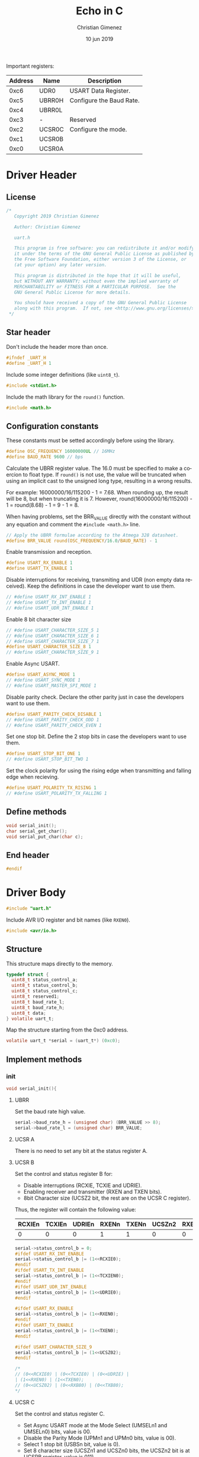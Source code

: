 Important registers:

|---------+--------+--------------------------|
| Address | Name   | Description              |
|---------+--------+--------------------------|
|    0xc6 | UDR0   | USART Data Register.     |
|    0xc5 | UBRR0H | Configure the Baud Rate. |
|    0xc4 | UBRR0L |                          |
|    0xc3 | -      | Reserved                 |
|    0xc2 | UCSR0C | Configure the mode.      |
|    0xc1 | UCSR0B |                          |
|    0xc0 | UCSR0A |                          |
|---------+--------+--------------------------|

* Driver Header
:PROPERTIES:
:header-args: :comments no :padline yes :tangle uart.h
:END:

** License
#+BEGIN_SRC c
/* 
   Copyright 2019 Christian Gimenez
   
   Author: Christian Gimenez   

   uart.h
   
   This program is free software: you can redistribute it and/or modify
   it under the terms of the GNU General Public License as published by
   the Free Software Foundation, either version 3 of the License, or
   (at your option) any later version.
   
   This program is distributed in the hope that it will be useful,
   but WITHOUT ANY WARRANTY; without even the implied warranty of
   MERCHANTABILITY or FITNESS FOR A PARTICULAR PURPOSE.  See the
   GNU General Public License for more details.
   
   You should have received a copy of the GNU General Public License
   along with this program.  If not, see <http://www.gnu.org/licenses/>.
 */
#+END_SRC

** Star header
Don't include the header more than once.

#+BEGIN_SRC c
#ifndef _UART_H
#define _UART_H 1
#+END_SRC

Include some integer definitions (like ~uint8_t~).

#+BEGIN_SRC c
#include <stdint.h>
#+END_SRC

Include the math library for the ~round()~ function.

#+BEGIN_SRC c
#include <math.h>
#+END_SRC

** Configuration constants
These constants must be setted accordingly before using the library.

#+BEGIN_SRC c
#define OSC_FREQUENCY 16000000UL // 16MHz
#define BAUD_RATE 9600 // bps
#+END_SRC

Calculate the UBRR register value. The 16.0 must be specified to make a coercion to float type. If ~round()~ is not use, the value will be truncated when using an implicit cast to the unsigned long type, resulting in a wrong results.

For example: 16000000/16/115200 - 1 = 7.68. When rounding up, the result will be 8, but when truncating it is 7. However, round(16000000/16/115200) - 1 = round(8.68) - 1 = 9 - 1 = 8.

When having problems, set the BRR_VALUE directly with the constant without any equation and comment the ~#include <math.h>~ line.

#+BEGIN_SRC c
// Apply the UBRR formulae according to the Atmega 328 datasheet.
#define BRR_VALUE round(OSC_FREQUENCY/16.0/BAUD_RATE) - 1
#+END_SRC

Enable transmission and reception. 

#+BEGIN_SRC c
#define USART_RX_ENABLE 1
#define USART_TX_ENABLE 1
#+END_SRC

Disable interruptions for receiving, transmiting and UDR (non empty data received). Keep the definitions in case the developer want to use them.

#+BEGIN_SRC c
// #define USART_RX_INT_ENABLE 1
// #define USART_TX_INT_ENABLE 1
// #define USART_UDR_INT_ENABLE 1
#+END_SRC


Enable 8 bit character size

#+BEGIN_SRC c
// #define USART_CHARACTER_SIZE_5 1
// #define USART_CHARACTER_SIZE_6 1
// #define USART_CHARACTER_SIZE_7 1
#define USART_CHARACTER_SIZE_8 1
// #define USART_CHARACTER_SIZE_9 1
#+END_SRC

Enable Async USART.

#+BEGIN_SRC c
#define USART_ASYNC_MODE 1
// #define USART_SYNC_MODE 1
// #define USART_MASTER_SPI_MODE 1
#+END_SRC

Disable parity check. Declare the other parity just in case the developers want to use them.

#+BEGIN_SRC c
#define USART_PARITY_CHECK_DISABLE 1
// #define USART_PARITY_CHECK_ODD 1
// #define USART_PARITY_CHECK_EVEN 1
#+END_SRC

Set one stop bit. Define the 2 stop bits in case the developers want to use them.

#+BEGIN_SRC c
#define USART_STOP_BIT_ONE 1
// #define USART_STOP_BIT_TWO 1
#+END_SRC

Set the clock polarity for using the rising edge when transmitting and falling edge when recieving.

#+BEGIN_SRC c
#define USART_POLARITY_TX_RISING 1
// #define USART_POLARITY_TX_FALLING 1
#+END_SRC

** Define methods

#+BEGIN_SRC c
void serial_init();
char serial_get_char();
void serial_put_char(char c);
#+END_SRC

** End header

#+BEGIN_SRC c
#endif 
#+END_SRC

* Driver Body   
:PROPERTIES:
:header-args: :comments no :padline yes :tangle uart.c
:END:

#+BEGIN_SRC c
#include "uart.h"
#+END_SRC

Include AVR I/O register and bit names (like ~RXEN0~).

#+BEGIN_SRC c
#include <avr/io.h>
#+END_SRC

** Structure
   This structure maps directly to the memory. 

   #+BEGIN_SRC c
     typedef struct {
       uint8_t status_control_a;
       uint8_t status_control_b;
       uint8_t status_control_c;
       uint8_t reserved1;
       uint8_t baud_rate_l;
       uint8_t baud_rate_h;
       uint8_t data;
     } volatile uart_t;
   #+END_SRC

   Map the structure starting from the 0xc0 address.

   #+BEGIN_SRC c
     volatile uart_t *serial = (uart_t*) (0xc0);
   #+END_SRC


** Implement methods

*** init
#+BEGIN_SRC c
void serial_init(){
#+END_SRC


**** UBRR
Set the baud rate high value. 

#+BEGIN_SRC c
serial->baud_rate_h = (unsigned char) (BRR_VALUE >> 8);
serial->baud_rate_l = (unsigned char) BRR_VALUE;
#+END_SRC

**** UCSR A
There is no need to set any bit at the status register A.

**** UCSR B
 Set the control and status register B for:

- Disable interruptions (RCXIE, TCXIE and UDRIE).
- Enabling receiver and transmitter (RXEN and TXEN bits).
- 8bit Character size (UCSZ2 bit, the rest are on the UCSR C register).

Thus, the register will contain the following value:

|--------+--------+--------+-------+-------+--------+-------+-------|
| RCXIEn | TCXIEn | UDRIEn | RXENn | TXENn | UCSZn2 | RXB8n | TXB8n |
|--------+--------+--------+-------+-------+--------+-------+-------|
| 0      |      0 |      0 |     1 |     1 |      0 |     0 | 0     |
|--------+--------+--------+-------+-------+--------+-------+-------|


#+BEGIN_SRC c
  serial->status_control_b = 0;
  #ifdef USART_RX_INT_ENABLE
  serial->status_control_b |= (1<<RCXIE0);
  #endif
  #ifdef USART_TX_INT_ENABLE
  serial->status_control_b |= (1<<TCXIEN0);
  #endif
  #ifdef USART_UDR_INT_ENABLE
  serial->status_control_b |= (1<<UDRIE0);
  #endif

  #ifdef USART_RX_ENABLE
  serial->status_control_b |= (1<<RXEN0);
  #endif
  #ifdef USART_TX_ENABLE
  serial->status_control_b |= (1<<TXEN0);
  #endif

  #ifdef USART_CHARACTER_SIZE_9
  serial->status_control_b |= (1<<UCSZ02);
  #endif

  /*
  // (0<<RCXIE0) | (0<<TCXIE0) | (0<<UDRIE) |
  | (1<<RXEN0) | (1<<TXEN0);
  // (0<<UCSZ02) | (0<<RXB80) | (0<<TXB80);
  ,*/
#+END_SRC

**** UCSR C
Set the control and status register C. 

- Set Async USART mode at the  Mode Select (UMSELn1 and UMSELn0) bits, value is 00.
- Disable the Parity Mode (UPMn1 and UPMn0 bits, value is 00).
- Select 1 stop bit (USBSn bit, value is 0).
- Set 8 character size (UCSZn1 and UCSZn0 bits, the UCSZn2 bit is at UCSRB register, value is 011).
- Clock polarity at rising on transmitting and falling on receiving (UCPOLn, value is 0)

The register will be setted as shown in the following.

|---------+---------+-------+-------+-------+--------+--------+--------|
| UMSELn1 | UMSELn0 | UPMn1 | UPMn0 | USBSn | UCSZn1 | UCSZn0 | UCPOLn |
|---------+---------+-------+-------+-------+--------+--------+--------|
|       0 |       0 |     0 |     0 |     0 |      1 |      1 |      0 |
|---------+---------+-------+-------+-------+--------+--------+--------|


#+BEGIN_SRC c
  serial->status_control_c = 0;

  #ifdef USART_SYNC_MODE
  serial->status_control_c |= (1<<UMLSEL0);
  #endif
  #ifdef USART_CHARACTER_SIZE 8
  serial->status_control_c |= (1<<UMLSEL1) | (1<<UMLSEL0);
  #endif

  #ifdef USART_PARITY_CHECK_ODD
  serial->status_control_c |= (1<<UPM1) | (1<<UPM0) ;
  #endif
  #ifdef USART_PARITY_CHECK_EVEN
  serial->status_control_c |= (1<<UPM1);
  #endif

  #ifdef USART_STOP_BIT_TWO
  serial->status_control_c |= (1<<USBS0);
  #endif

  #ifdef USART_CHARACTER_SIZE_8
  serial->status_control_c |= (1<<UCSZ01) | (1<<UCSZ00);
  #endif
  #ifdef USART_CHARACTER_SIZE_7
  serial->status_control_c |= (1<<UCSZ01);
  #endif
  #ifdef USART_CHARACTER_SIZE_6
  serial->status_control_c |= (1<<UCSZ00);
  #endif

  #ifdef USART_POLARITY_TX_FALLING
  serial->status_control_c |= (1<<UCPOL0);
  #endif


  /*
  | (1<<UCSZ01) | (1<<UCSZ00);
  ,*/
#+END_SRC

**** End init

#+BEGIN_SRC c
}
#+END_SRC


*** Get Char

#+BEGIN_SRC c
char serial_get_char(){
#+END_SRC


Wait until the value received is ready.

#+BEGIN_SRC c
while (! (serial->status_control_a & (1<<RXC0)));
#+END_SRC

Get the character and return it.

#+BEGIN_SRC c
char c = serial->data;
return c;
#+END_SRC


#+BEGIN_SRC c
}
#+END_SRC

*** Put Char

#+BEGIN_SRC c
void serial_put_char(char c){
#+END_SRC

The data register must be empty, wait for it.

#+BEGIN_SRC c
while (! (serial->status_control_a & (1<<UDRE0)));
#+END_SRC

Tell the UART to send the character! Store it at the UDR0.

#+BEGIN_SRC c
serial->data = c;
#+END_SRC

#+BEGIN_SRC c
}
#+END_SRC


* Main file
:PROPERTIES:
:header-args: :comments no :padline yes :tangle main.c
:END:

Include the UART driver explained above.

#+BEGIN_SRC c
#include "uart.h"
#+END_SRC

Start the main function.

#+BEGIN_SRC c
void main(){
#+END_SRC

Initialize the UART.

#+BEGIN_SRC c
serial_init();
#+END_SRC

Send a hello!

#+BEGIN_SRC c
serial_put_char('H');
serial_put_char('e');
serial_put_char('l');
serial_put_char('l');
serial_put_char('o');
serial_put_char('\n');
serial_put_char('\r');
#+END_SRC

Echo loop. 

#+BEGIN_SRC c
char c;
for (;;){
#+END_SRC

Wait for a character.

#+BEGIN_SRC c
c = serial_get_char();
#+END_SRC

Send it.

#+BEGIN_SRC c
serial_put_char(c);
#+END_SRC

End echo loop.

#+BEGIN_SRC c
}
#+END_SRC


End the main function.

#+BEGIN_SRC c
}
#+END_SRC




* Meta     :noexport:

  # ----------------------------------------------------------------------
  #+TITLE:  Echo in C
  #+AUTHOR: Christian Gimenez
  #+DATE:   10 jun 2019
  #+EMAIL:
  #+DESCRIPTION: 
  #+KEYWORDS: 

  #+STARTUP: inlineimages hidestars content hideblocks entitiespretty indent fninline latexpreview
  #+TODO: TODO(t!) CURRENT(c!) PAUSED(p!) | DONE(d!) CANCELED(C!@)
  #+OPTIONS:   H:3 num:t toc:t \n:nil @:t ::t |:t ^:{} -:t f:t *:t <:t
  #+OPTIONS:   TeX:t LaTeX:t skip:nil d:nil todo:t pri:nil tags:not-in-toc tex:imagemagick
  #+LINK_UP:   
  #+LINK_HOME: 
  #+XSLT:

  # -- HTML Export
  #+INFOJS_OPT: view:info toc:t ftoc:t ltoc:t mouse:underline buttons:t path:libs/org-info.js
  #+EXPORT_SELECT_TAGS: export
  #+EXPORT_EXCLUDE_TAGS: noexport
  #+HTML_LINK_UP: index.html
  #+HTML_LINK_HOME: index.html

  # -- For ox-twbs or HTML Export
  #+HTML_HEAD: <link href="../../libs/bootstrap.min.css" rel="stylesheet">
  #+HTML_HEAD: <script src="../../libs/jquery.min.js"></script> 
  #+HTML_HEAD: <script src="../../libs/bootstrap.min.js"></script>
  #+LANGUAGE: en

  # Local Variables:
  # org-hide-emphasis-markers: t
  # org-use-sub-superscripts: "{}"
  # fill-column: 80
  # visual-line-fringe-indicators: t
  # ispell-local-dictionary: "british"
  # End:
